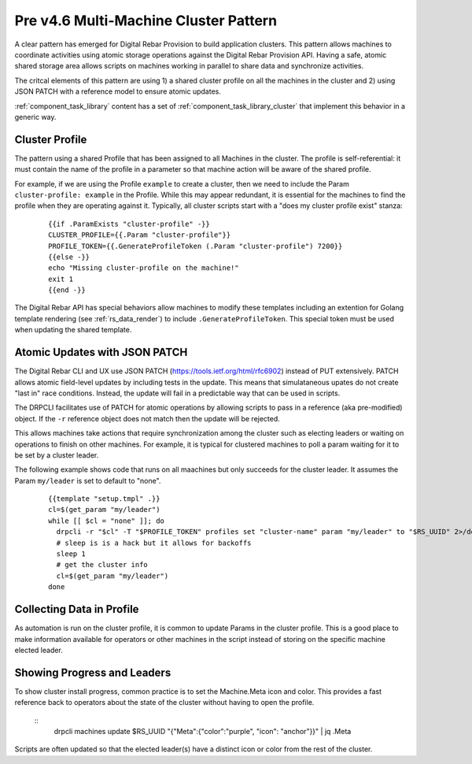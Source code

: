 .. Copyright (c) 2017 RackN Inc.
.. Licensed under the Apache License, Version 2.0 (the "License");
.. Digital Rebar Provision documentation under Digital Rebar master license
.. index::
  pair: Digital Rebar Provision; Cluster

.. _rs_cluster_pattern45:

Pre v4.6 Multi-Machine Cluster Pattern
======================================

A clear pattern has emerged for Digital Rebar Provision to build application clusters.  This pattern allows machines to coordinate activities using atomic storage operations against the Digital Rebar Provision API.  Having a safe, atomic shared storage area allows scripts on machines working in parallel to share data and synchronize activities.

The critcal elements of this pattern are using 1) a shared cluster profile on all the machines in the cluster and 2) using JSON PATCH with a reference model to ensure atomic updates.

:ref:`component_task_library` content has a set of :ref:`component_task_library_cluster` that implement this behavior in a generic way.

Cluster Profile
---------------

The pattern using a shared Profile that has been assigned to all Machines in the cluster.  The profile is self-referential: it must contain the name of the profile in a parameter so that machine action will be aware of the shared profile.

For example, if we are using the Profile ``example`` to create a cluster, then we need to include the Param ``cluster-profile: example`` in the Profile.  While this may appear redundant, it is essential for the machines to find the profile when they are operating against it.  Typically, all cluster scripts start with a "does my cluster profile exist" stanza:

  ::

    {{if .ParamExists "cluster-profile" -}}
    CLUSTER_PROFILE={{.Param "cluster-profile"}}
    PROFILE_TOKEN={{.GenerateProfileToken (.Param "cluster-profile") 7200}}
    {{else -}}
    echo "Missing cluster-profile on the machine!"
    exit 1
    {{end -}}

The Digital Rebar API has special behaviors allow machines to modify these templates including an extention for Golang template rendering (see :ref:`rs_data_render`) to include ``.GenerateProfileToken``.  This special token must be used when updating the shared template.

Atomic Updates with JSON PATCH
------------------------------

The Digital Rebar CLI and UX use JSON PATCH (https://tools.ietf.org/html/rfc6902) instead of PUT extensively.  PATCH allows atomic field-level updates by including tests in the update.  This means that simulataneous upates do not create "last in" race conditions.  Instead, the update will fail in a predictable way that can be used in scripts.

The DRPCLI facilitates use of PATCH for atomic operations by allowing scripts to pass in a reference (aka pre-modified) object.  If the ``-r`` reference object does not match then the update will be rejected.

This allows machines take actions that require synchronization among the cluster such as electing leaders or waiting on operations to finish on other machines.  For example, it is typical for clustered machines to poll a param waiting for it to be set by a cluster leader.

The following example shows code that runs on all maachines but only succeeds for the cluster leader.  It assumes the Param ``my/leader`` is set to default to "none".

  ::

    {{template "setup.tmpl" .}}
    cl=$(get_param "my/leader")
    while [[ $cl = "none" ]]; do
      drpcli -r "$cl" -T "$PROFILE_TOKEN" profiles set "cluster-name" param "my/leader" to "$RS_UUID" 2>/dev/null >/dev/null && break
      # sleep is is a hack but it allows for backoffs
      sleep 1
      # get the cluster info
      cl=$(get_param "my/leader")
    done

Collecting Data in Profile
--------------------------

As automation is run on the cluster profile, it is common to update Params in the cluster profile.  This is a good place to make information available for operators or other machines in the script instead of storing on the specific machine elected leader.

Showing Progress and Leaders
----------------------------

To show cluster install progress, common practice is to set the Machine.Meta icon and color.  This provides a fast reference back to operators about the state of the cluster without having to open the profile.

  :: 
    drpcli machines update $RS_UUID "{\"Meta\":{\"color\":\"purple\", \"icon\": \"anchor\"}}" | jq .Meta

Scripts are often updated so that the elected leader(s) have a distinct icon or color from the rest of the cluster.